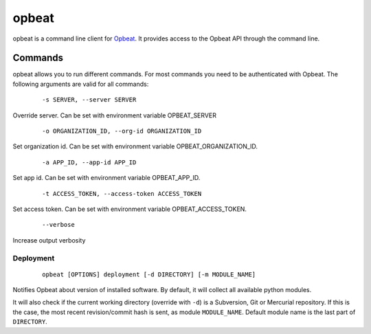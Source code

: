 opbeat
************

opbeat is a command line client for `Opbeat <https://opbeat.com/>`_. It provides
access to the Opbeat API through the command line.


.. image:: https://secure.travis-ci.org/opbeat/opbeatcli.png?branch=master
   :target: http://travis-ci.org/opbeat/opbeatcli


Commands
===============

opbeat allows you to run different commands. For most commands you need to be authenticated
with Opbeat. The following arguments are valid for all commands:

	::
	
	-s SERVER, --server SERVER

Override server. Can be set with environment variable OPBEAT_SERVER


	::
	
	-o ORGANIZATION_ID, --org-id ORGANIZATION_ID

Set organization id. Can be set with environment variable OPBEAT_ORGANIZATION_ID.


	::
	
	-a APP_ID, --app-id APP_ID

Set app id. Can be set with environment variable OPBEAT_APP_ID.


	::
	
	-t ACCESS_TOKEN, --access-token ACCESS_TOKEN

Set access token. Can be set with environment variable OPBEAT_ACCESS_TOKEN.

	::

	 --verbose

Increase output verbosity


Deployment
-------------

	::
		
		opbeat [OPTIONS] deployment [-d DIRECTORY] [-m MODULE_NAME]

Notifies Opbeat about version of installed software. By default, it will collect all available python modules.

It will also check if the current working directory (override with ``-d``) is a
Subversion, Git or Mercurial repository. If this is the case, the most recent
revision/commit hash is sent, as module ``MODULE_NAME``. Default module name is 
the last part of ``DIRECTORY``.
